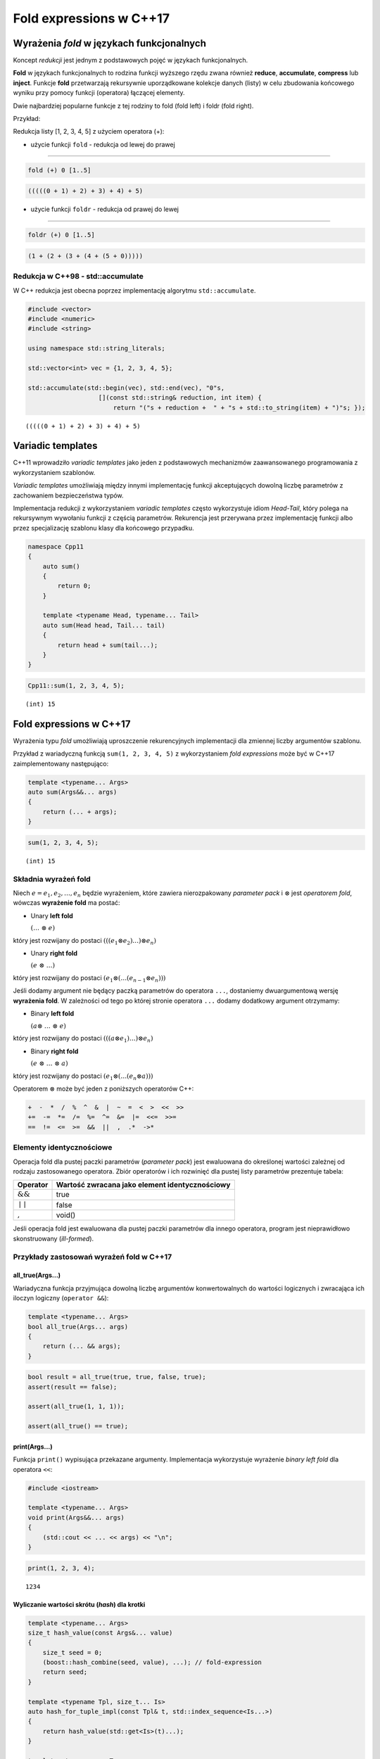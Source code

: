 Fold expressions w C++17
========================

Wyrażenia *fold* w językach funkcjonalnych
------------------------------------------

Koncept *redukcji* jest jednym z podstawowych pojęć w językach
funkcjonalnych.

**Fold** w językach funkcjonalnych to rodzina funkcji wyższego rzędu
zwana również **reduce**, **accumulate**, **compress** lub **inject**.
Funkcje **fold** przetwarzają rekursywnie uporządkowane kolekcje danych
(listy) w celu zbudowania końcowego wyniku przy pomocy funkcji
(operatora) łączącej elementy.

Dwie najbardziej popularne funkcje z tej rodziny to fold (fold left) i
foldr (fold right).

Przykład:

Redukcja listy [1, 2, 3, 4, 5] z użyciem operatora (+):

-  użycie funkcji ``fold`` - redukcja od lewej do prawej

--------------

.. code:: haskell

    fold (+) 0 [1..5]

.. code:: console

    (((((0 + 1) + 2) + 3) + 4) + 5)

-  użycie funkcji ``foldr`` - redukcja od prawej do lewej

--------------

.. code:: haskell

    foldr (+) 0 [1..5]

.. code:: console

    (1 + (2 + (3 + (4 + (5 + 0)))))

Redukcja w C++98 - std::accumulate
~~~~~~~~~~~~~~~~~~~~~~~~~~~~~~~~~~

W C++ redukcja jest obecna poprzez implementację algorytmu
``std::accumulate``.

.. code:: c++

    #include <vector>
    #include <numeric>
    #include <string>
    
    using namespace std::string_literals;
    
    std::vector<int> vec = {1, 2, 3, 4, 5};
    
    std::accumulate(std::begin(vec), std::end(vec), "0"s, 
                       [](const std::string& reduction, int item) { 
                           return "("s + reduction +  " + "s + std::to_string(item) + ")"s; });




.. parsed-literal::

    (((((0 + 1) + 2) + 3) + 4) + 5)




Variadic templates
------------------

C++11 wprowadziło *variadic templates* jako jeden z podstawowych
mechanizmów zaawansowanego programowania z wykorzystaniem szablonów.

*Variadic templates* umożliwiają między innymi implementację funkcji
akceptujących dowolną liczbę parametrów z zachowaniem bezpieczeństwa
typów.

Implementacja redukcji z wykorzystaniem *variadic templates* często
wykorzystuje idiom *Head-Tail*, który polega na rekursywnym wywołaniu
funkcji z częścią parametrów. Rekurencja jest przerywana przez
implementację funkcji albo przez specjalizację szablonu klasy dla
końcowego przypadku.

.. code:: c++

    namespace Cpp11 
    {
        auto sum()
        {
            return 0;
        }
        
        template <typename Head, typename... Tail>
        auto sum(Head head, Tail... tail)
        {
            return head + sum(tail...);
        }
    }


.. code:: c++

    Cpp11::sum(1, 2, 3, 4, 5);


.. parsed-literal::

    (int) 15


Fold expressions w C++17
------------------------

Wyrażenia typu *fold* umożliwiają uproszczenie rekurencyjnych
implementacji dla zmiennej liczby argumentów szablonu.

Przykład z wariadyczną funkcją ``sum(1, 2, 3, 4, 5)`` z wykorzystaniem
*fold expressions* może być w C++17 zaimplementowany następująco:

.. code:: c++

    template <typename... Args>
    auto sum(Args&&... args)
    {
        return (... + args);
    }


.. code:: c++

    sum(1, 2, 3, 4, 5);


.. parsed-literal::

    (int) 15


Składnia wyrażeń fold
~~~~~~~~~~~~~~~~~~~~~

Niech :math:`e = e_1, e_2, \dotso, e_n` będzie wyrażeniem, które
zawiera nierozpakowany *parameter pack* i :math:`\otimes` jest
*operatorem fold*, wówczas **wyrażenie fold** ma postać:

-  Unary **left fold**

   :math:`(\dotso\; \otimes\; e)`

który jest rozwijany do postaci
:math:`(((e_1 \otimes e_2) \dotso ) \otimes e_n)`

-  Unary **right fold**

   :math:`(e\; \otimes\; \dotso)`

który jest rozwijany do postaci
:math:`(e_1 \otimes ( \dotso (e_{n-1} \otimes e_n)))`

Jeśli dodamy argument nie będący paczką parametrów do operatora ``...``,
dostaniemy dwuargumentową wersję **wyrażenia fold**. W zależności od
tego po której stronie operatora ``...`` dodamy dodatkowy argument
otrzymamy:

-  Binary **left fold**

   :math:`(a \otimes\; \dotso\; \otimes\; e)`

który jest rozwijany do postaci
:math:`(((a \otimes e_1) \dotso ) \otimes e_n)`

-  Binary **right fold**

   :math:`(e\; \otimes\; \dotso\; \otimes\; a)`

który jest rozwijany do postaci
:math:`(e_1 \otimes ( \dotso (e_n \otimes a)))`

Operatorem :math:`\otimes` może być jeden z poniższych operatorów C++:

.. code:: cpp

    +  -  *  /  %  ^  &  |  ~  =  <  >  <<  >>
    +=  -=  *=  /=  %=  ^=  &=  |=  <<=  >>=
    ==  !=  <=  >=  &&  ||  ,  .*  ->*

Elementy identycznościowe
~~~~~~~~~~~~~~~~~~~~~~~~~

Operacja fold dla pustej paczki parametrów (*parameter pack*) jest
ewaluowana do określonej wartości zależnej od rodzaju zastosowanego
operatora. Zbiór operatorów i ich rozwinięć dla pustej listy parametrów
prezentuje tabela:

+--------------------+--------------------------------------------------+
| Operator           | Wartość zwracana jako element identycznościowy   |
+====================+==================================================+
| :math:`\&\&`       | true                                             |
+--------------------+--------------------------------------------------+
| :math:`\mid\mid`   | false                                            |
+--------------------+--------------------------------------------------+
| :math:`,`          | void()                                           |
+--------------------+--------------------------------------------------+

Jeśli operacja fold jest ewaluowana dla pustej paczki parametrów dla
innego operatora, program jest nieprawidłowo skonstruowany
(*ill-formed*).

Przykłady zastosowań wyrażeń fold w C++17
~~~~~~~~~~~~~~~~~~~~~~~~~~~~~~~~~~~~~~~~~

all_true(Args...)
*****************

Wariadyczna funkcja przyjmująca dowolną liczbę argumentów konwertowalnych do wartości logicznych i zwracająca ich iloczyn logiczny
(``operator &&``):

.. code:: c++

    template <typename... Args>
    bool all_true(Args... args)
    {
        return (... && args);
    }

.. code:: c++

    bool result = all_true(true, true, false, true);
    assert(result == false);

    assert(all_true(1, 1, 1));

    assert(all_true() == true);


print(Args...)
**************

Funkcja ``print()`` wypisująca przekazane argumenty. Implementacja
wykorzystuje wyrażenie *binary left fold* dla operatora ``<<``:

.. code:: c++

    #include <iostream>
    
    template <typename... Args>
    void print(Args&&... args)
    {
        (std::cout << ... << args) << "\n";
    }

.. code:: c++

    print(1, 2, 3, 4);


.. parsed-literal::

    1234


Wyliczanie wartości skrótu (*hash*) dla krotki
**********************************************

.. code-block:: c++

    template <typename... Args>
    size_t hash_value(const Args&... value)
    {
        size_t seed = 0;
        (boost::hash_combine(seed, value), ...); // fold-expression
        return seed;
    }

    template <typename Tpl, size_t... Is>
    auto hash_for_tuple_impl(const Tpl& t, std::index_sequence<Is...>)
    {
        return hash_value(std::get<Is>(t)...);
    }

    template <typename... Ts>
    auto hash_for_tuple(const std::tuple<Ts...>& tpl)
    {
        using Indexes = std::make_index_sequence<sizeof...(Ts)>;
        return hash_for_tuple_impl(tpl, Indexes{});
    }

    struct Person
    {
        string first_name;
        string last_name;
        uint8_t age;

        auto tied() const
        {
            return tie(first_name, last_name, age);
        }

        bool operator==(const Person& other) const
        {
            return tied() == other.tied();
        }
    };

    struct HashPerson
    {
        size_t operator()(const Person& p) const
        {               
            return hash_for_tuple(p.tied());
        }
    };
    

Iteracja po elementach różnych typów
************************************

.. code:: c++

    #include <iostream>
    
    struct Window {
        void show() { std::cout << "showing Window\n"; }
    };
    
    struct Widget {
        void show() { std::cout << "showing Widget\n"; }
    };
    
    struct Toolbar {
        void show(){ std::cout << "showing Toolbar\n"; }
    };



.. code:: c++

    Window wnd;
    Widget widget;
    Toolbar toolbar;
    
    #define fw(...) ::std::forward<decltype(__VA_ARGS__)>(__VA_ARGS__)
    
    auto printer = [](auto&&... args) { (fw(args).show(), ...); };
    
    printer(wnd, widget, toolbar);


.. parsed-literal::

    showing Window
    showing Widget
    showing Toolbar


foreach(Args...)
****************

Implementacja wariadycznej wersji algorytmu ``foreach()`` z
wykorzystaniem funkcji ``std::invoke()``:

.. code:: c++

    #include <iostream>
    
    template <typename F, typename... Args>
    auto invoke(F&& f, Args&&... args)
    {
        return std::forward<F>(f)(std::forward<Args>(args)...);
    }
    
    struct Printer
    {
        template <typename T>
        void operator()(T&& arg) const { std::cout << arg; }
    };


.. code:: c++

    #include <string>    
    
    using namespace std::literals;
    
    auto foreach = [](auto&& fun, auto&&... args) {
        (..., invoke(fun, std::forward<decltype(args)>(args));
    };
    
    foreach(Printer{}, 1, " - one; ", 3.14, " - pi;"s);


.. parsed-literal::

    1 - one; 3.14 - pi


count(Args...) oraz count_if(Args...)
*************************************

Implementacja wariadycznych wersji algorytmów ``count()`` oraz
``count_if()`` działających na listach typów:

.. code:: c++

    #include <type_traits>
    #include <iostream>
    
    // count the times a predicate Predicate is satisfied in a typelist Lst
    template <template<class> class Predicate, class... Lst>
    constexpr size_t count_if = (Predicate<Lst>::value + ...); 
    
    // count the occurences of a type V in a typelist L
    template <class V, class... Lst>
    constexpr size_t count = (std::is_same<V, Lst>::value + ...); 


.. code:: c++

    static_assert(count_if<std::is_integral, float, unsigned, int, double, long> == 3);
    static_assert(count<float, unsigned, int, double, long, float> == 1);


